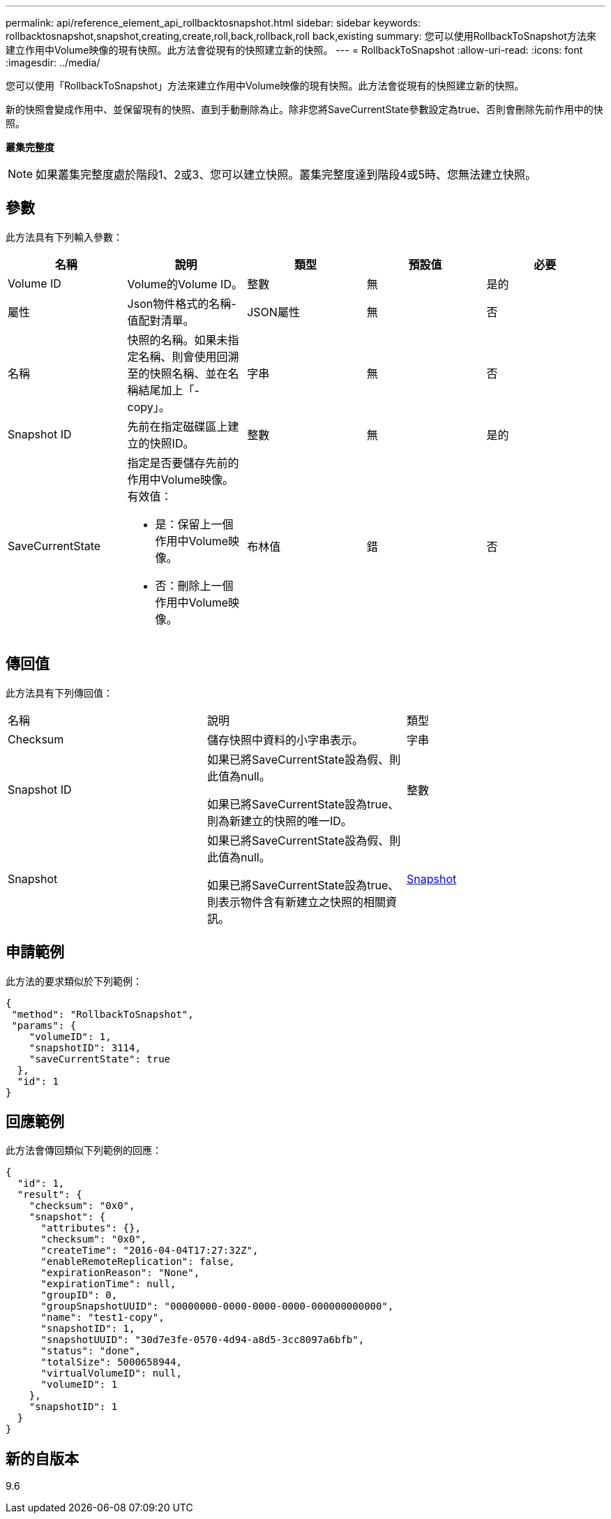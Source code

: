 ---
permalink: api/reference_element_api_rollbacktosnapshot.html 
sidebar: sidebar 
keywords: rollbacktosnapshot,snapshot,creating,create,roll,back,rollback,roll back,existing 
summary: 您可以使用RollbackToSnapshot方法來建立作用中Volume映像的現有快照。此方法會從現有的快照建立新的快照。 
---
= RollbackToSnapshot
:allow-uri-read: 
:icons: font
:imagesdir: ../media/


[role="lead"]
您可以使用「RollbackToSnapshot」方法來建立作用中Volume映像的現有快照。此方法會從現有的快照建立新的快照。

新的快照會變成作用中、並保留現有的快照、直到手動刪除為止。除非您將SaveCurrentState參數設定為true、否則會刪除先前作用中的快照。

*叢集完整度*


NOTE: 如果叢集完整度處於階段1、2或3、您可以建立快照。叢集完整度達到階段4或5時、您無法建立快照。



== 參數

此方法具有下列輸入參數：

|===
| 名稱 | 說明 | 類型 | 預設值 | 必要 


 a| 
Volume ID
 a| 
Volume的Volume ID。
 a| 
整數
 a| 
無
 a| 
是的



 a| 
屬性
 a| 
Json物件格式的名稱-值配對清單。
 a| 
JSON屬性
 a| 
無
 a| 
否



 a| 
名稱
 a| 
快照的名稱。如果未指定名稱、則會使用回溯至的快照名稱、並在名稱結尾加上「- copy」。
 a| 
字串
 a| 
無
 a| 
否



 a| 
Snapshot ID
 a| 
先前在指定磁碟區上建立的快照ID。
 a| 
整數
 a| 
無
 a| 
是的



 a| 
SaveCurrentState
 a| 
指定是否要儲存先前的作用中Volume映像。有效值：

* 是：保留上一個作用中Volume映像。
* 否：刪除上一個作用中Volume映像。

 a| 
布林值
 a| 
錯
 a| 
否

|===


== 傳回值

此方法具有下列傳回值：

|===


| 名稱 | 說明 | 類型 


 a| 
Checksum
 a| 
儲存快照中資料的小字串表示。
 a| 
字串



 a| 
Snapshot ID
 a| 
如果已將SaveCurrentState設為假、則此值為null。

如果已將SaveCurrentState設為true、則為新建立的快照的唯一ID。
 a| 
整數



 a| 
Snapshot
 a| 
如果已將SaveCurrentState設為假、則此值為null。

如果已將SaveCurrentState設為true、則表示物件含有新建立之快照的相關資訊。
 a| 
xref:reference_element_api_snapshot.adoc[Snapshot]

|===


== 申請範例

此方法的要求類似於下列範例：

[listing]
----
{
 "method": "RollbackToSnapshot",
 "params": {
    "volumeID": 1,
    "snapshotID": 3114,
    "saveCurrentState": true
  },
  "id": 1
}
----


== 回應範例

此方法會傳回類似下列範例的回應：

[listing]
----
{
  "id": 1,
  "result": {
    "checksum": "0x0",
    "snapshot": {
      "attributes": {},
      "checksum": "0x0",
      "createTime": "2016-04-04T17:27:32Z",
      "enableRemoteReplication": false,
      "expirationReason": "None",
      "expirationTime": null,
      "groupID": 0,
      "groupSnapshotUUID": "00000000-0000-0000-0000-000000000000",
      "name": "test1-copy",
      "snapshotID": 1,
      "snapshotUUID": "30d7e3fe-0570-4d94-a8d5-3cc8097a6bfb",
      "status": "done",
      "totalSize": 5000658944,
      "virtualVolumeID": null,
      "volumeID": 1
    },
    "snapshotID": 1
  }
}
----


== 新的自版本

9.6
